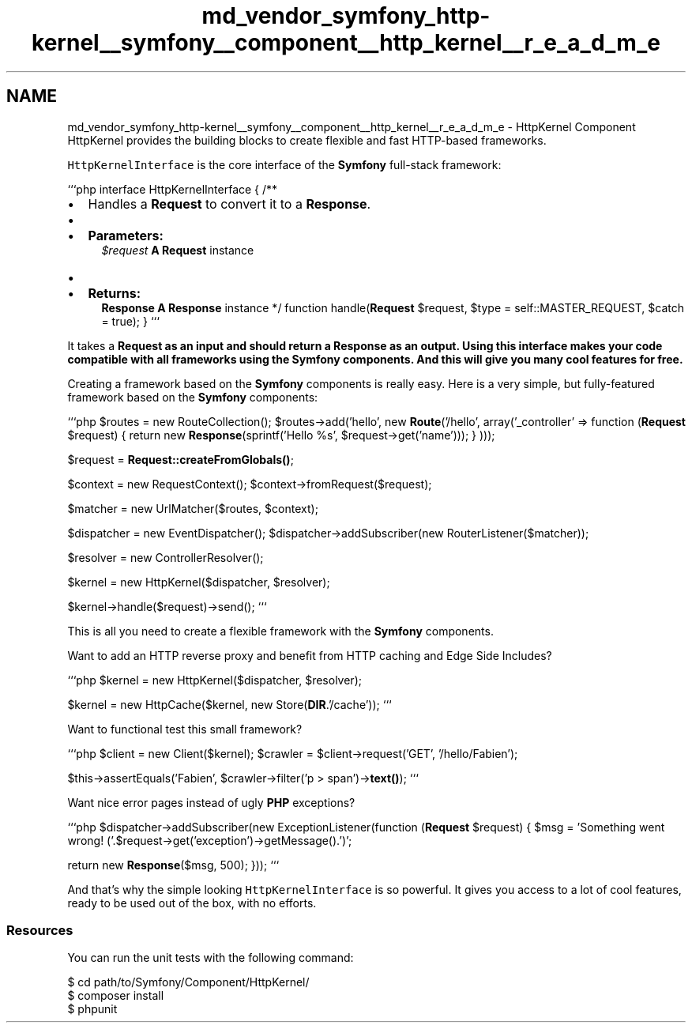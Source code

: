 .TH "md_vendor_symfony_http-kernel__symfony__component__http_kernel__r_e_a_d_m_e" 3 "Tue Apr 14 2015" "Version 1.0" "VirtualSCADA" \" -*- nroff -*-
.ad l
.nh
.SH NAME
md_vendor_symfony_http-kernel__symfony__component__http_kernel__r_e_a_d_m_e \- HttpKernel Component 
HttpKernel provides the building blocks to create flexible and fast HTTP-based frameworks\&.
.PP
\fCHttpKernelInterface\fP is the core interface of the \fBSymfony\fP full-stack framework:
.PP
```php interface HttpKernelInterface { /**
.IP "\(bu" 2
Handles a \fBRequest\fP to convert it to a \fBResponse\fP\&.
.IP "\(bu" 2

.IP "\(bu" 2
\fBParameters:\fP
.RS 4
\fI$request\fP \fBA\fP \fBRequest\fP instance
.RE
.PP

.IP "\(bu" 2

.IP "\(bu" 2
\fBReturns:\fP
.RS 4
\fBResponse\fP \fBA\fP \fBResponse\fP instance */ function handle(\fBRequest\fP $request, $type = self::MASTER_REQUEST, $catch = true); } ```
.RE
.PP
It takes a \fC\fBRequest\fP\fP as an input and should return a \fC\fBResponse\fP\fP as an output\&. Using this interface makes your code compatible with all frameworks using the \fBSymfony\fP components\&. And this will give you many cool features for free\&.
.PP
.PP
Creating a framework based on the \fBSymfony\fP components is really easy\&. Here is a very simple, but fully-featured framework based on the \fBSymfony\fP components:
.PP
```php $routes = new RouteCollection(); $routes->add('hello', new \fBRoute\fP('/hello', array('_controller' => function (\fBRequest\fP $request) { return new \fBResponse\fP(sprintf('Hello %s', $request->get('name'))); } )));
.PP
$request = \fBRequest::createFromGlobals()\fP;
.PP
$context = new RequestContext(); $context->fromRequest($request);
.PP
$matcher = new UrlMatcher($routes, $context);
.PP
$dispatcher = new EventDispatcher(); $dispatcher->addSubscriber(new RouterListener($matcher));
.PP
$resolver = new ControllerResolver();
.PP
$kernel = new HttpKernel($dispatcher, $resolver);
.PP
$kernel->handle($request)->send(); ```
.PP
This is all you need to create a flexible framework with the \fBSymfony\fP components\&.
.PP
Want to add an HTTP reverse proxy and benefit from HTTP caching and Edge Side Includes?
.PP
```php $kernel = new HttpKernel($dispatcher, $resolver);
.PP
$kernel = new HttpCache($kernel, new Store(\fBDIR\fP\&.'/cache')); ```
.PP
Want to functional test this small framework?
.PP
```php $client = new Client($kernel); $crawler = $client->request('GET', '/hello/Fabien');
.PP
$this->assertEquals('Fabien', $crawler->filter('p > span')->\fBtext()\fP); ```
.PP
Want nice error pages instead of ugly \fBPHP\fP exceptions?
.PP
```php $dispatcher->addSubscriber(new ExceptionListener(function (\fBRequest\fP $request) { $msg = 'Something went wrong! ('\&.$request->get('exception')->getMessage()\&.')';
.PP
return new \fBResponse\fP($msg, 500); })); ```
.PP
And that's why the simple looking \fCHttpKernelInterface\fP is so powerful\&. It gives you access to a lot of cool features, ready to be used out of the box, with no efforts\&.
.PP
.SS "Resources "
.PP
You can run the unit tests with the following command: 
.PP
.nf
$ cd path/to/Symfony/Component/HttpKernel/
$ composer install
$ phpunit
.fi
.PP
 
